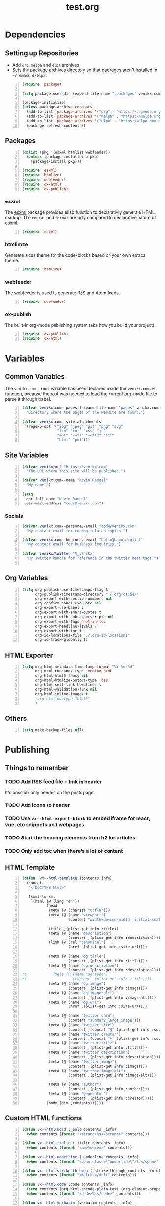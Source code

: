 #+TITLE: test.org

* Dependencies
** Setting up Repositories
- Add ~org~, ~melpa~ and ~elpa~ archives.
- Sets the package archives directory so that packages aren't installed in
  ~~/.emacs.d/elpa~.

#+begin_src emacs-lisp +n :results silent
(require 'package)

(setq package-user-dir (expand-file-name ".packages" venikx.com--root))

(package-initialize)
(unless package-archive-contents
  (add-to-list 'package-archives '("org" . "https://orgmode.org/elpa/") t)
  (add-to-list 'package-archives '("melpa" . "https://melpa.org/packages/") t)
  (add-to-list 'package-archives '("elpa" . "https://elpa.gnu.org/packages/") t)
  (package-refresh-contents))
#+end_src

** Packages
#+begin_src emacs-lisp +n :results silent
(dolist (pkg '(esxml htmlize webfeeder))
  (unless (package-installed-p pkg)
    (package-install pkg)))

(require 'esxml)
(require 'htmlize)
(require 'webfeeder)
(require 'ox-html)
(require 'ox-publish)
#+end_src

*** esxml
The [[https://github.com/tali713/esxml][esxml]] package provides elisp function to declarativly generate HTML markup. The ~concat~ and ~format~ are ugly compared to declarative nature of esxml.

#+begin_src emacs-lisp +n :results silent
(require 'esxml)
#+end_src

*** htmlimze
Generate a css theme for the code-blocks based on your own emacs theme.

#+begin_src emacs-lisp +n :results silent
(require 'htmlize)
#+end_src

*** webfeeder
The webfeeder is used to generate RSS and Atom feeds.

#+begin_src emacs-lisp +n :results silent
(require 'webfeeder)
#+end_src

*** ox-publish
The built-in org-mode publishing system (aka how you build your project).

#+begin_src emacs-lisp +n :results silent
(require 'ox-publish)
(require 'ox-html)
#+end_src

* Variables
** Common Variables
The ~venikx.com--root~ variable has been declared inside the ~venikx.com.el~
function, because the root was needed to load the current org-mode file to parse
it through babel.

#+begin_src emacs-lisp +n :results silent
(defvar venikx.com--pages (expand-file-name "pages" venikx.com--root)
  "Directory where the pages of the website are found.")

(defvar venikx.com--site-attachments
  (regexp-opt '("jpg" "jpeg" "gif" "png" "svg"
                "ico" "cur" "css" "js"
                "eot" "woff" "woff2" "ttf"
                "html" "pdf")))
#+end_src

** Site Variables

#+begin_src emacs-lisp +n :results silent
(defvar venikx/url "https://venikx.com"
  "The URL where this site will be published.")

(defvar venikx.com--name "Kevin Rangel"
  "My name.")

(setq
 user-full-name "Kevin Rangel"
 user-mail-address "code@venikx.com")
#+end_src

*** Socials
#+begin_src emacs-lisp +n :results silent
(defvar venikx.com--personal-email "code@venikx.com"
  "My contact email for coding related topics.")

(defvar venikx.com--business-email "hello@babo.digital"
  "My contact email for business inquiries.")

(defvar venikx/twitter "@_venikx"
  "My Twitter handle for reference in the twitter meta tags.")

#+end_src

** Org Variables
#+begin_src emacs-lisp +n :results silent
(setq org-publish-use-timestamps-flag t
      org-publish-timestamp-directory "./.org-cache/"
      org-export-with-section-numbers nil
      org-confirm-babel-evaluate nil
      org-export-use-babel t
      org-export-with-smart-quotes t
      org-export-with-sub-superscripts nil
      org-export-with-tags 'not-in-toc
      org-export-headline-levels 7
      org-export-with-toc t
      org-id-locations-file "./.org-id-locations"
      org-id-track-globally t)
#+end_src

** HTML Exporter
#+begin_src emacs-lisp +n :results silent
(setq org-html-metadata-timestamp-format "%Y-%m-%d"
      org-html-checkbox-type 'venikx-html
      org-html-html5-fancy nil
      org-html-htmlize-output-type 'css
      org-html-self-link-headlines t
      org-html-validation-link nil
      org-html-inline-images t
      ;org-html-doctype "html5"
      )
#+end_src

** Others

#+begin_src emacs-lisp +n :results silent
(setq make-backup-files nil)
#+end_src

* Publishing
** Things to remember
*** TODO Add RSS feed file + link in header
It's possibly only needed on the posts page.
*** TODO Add icons to header
*** TODO Use ~vx--html-export-block~ to embed iframe for react, vue, etc snippets and webpages
*** TODO Start the heading elements from h2 for articles
*** TODO Only add toc when there's a lot of content
** HTML Template
#+begin_src emacs-lisp +n :results silent
(defun  vx--html-template (contents info)
  (concat
   "<!DOCTYPE html>"

   (sxml-to-xml
    `(html (@ (lang "en"))
           (head
            (meta (@ (charset "utf-8")))
            (meta (@ (name "viewport")
                     (content "width=device-width, initial-scale=1")))

            (title ,(plist-get info :title))
            (meta (@ (name "description")
                     (content ,(plist-get info :description))))
            (link (@ (rel "canonical")
                     (href ,(plist-get info :site-url))))

            (meta (@ (name "og:title")
                     (content ,(plist-get info :title))))
            (meta (@ (name "og:description")
                     (content ,(plist-get info :description))))
;;            (meta (@ (name "og:type")
;;                     (content ,(plist-get info :title))))
            (meta (@ (name "og:image")
                     (content ,(plist-get info :image))))
            (meta (@ (name "og:image:alt")
                     (content ,(plist-get info :image-alt))))
            (meta (@ (name "og:url")
                     (href ,(plist-get info :site-url))))

            (meta (@ (name "twitter:card")
                     (content "summary_large_image")))
            (meta (@ (name "twitter:site")
                     (content ,(concat "@" (plist-get info :socials-twitter)))))
            (meta (@ (name "twitter:creator")
                     (content ,(concat "@" (plist-get info :socials-twitter)))))
            (meta (@ (name "twitter:title")
                     (content ,(plist-get info :title))))
            (meta (@ (name "twitter:description")
                     (content ,(plist-get info :description))))
            (meta (@ (name "twitter:image")
                     (content ,(plist-get info :image))))
            (meta (@ (name "twitter:image:alt")
                     (content ,(plist-get info :image-alt))))

            (meta (@ (name "author")
                     (content ,(plist-get info :author))))
            (meta (@ (name "generator")
                     (content ,(plist-get info :creator)))))
           (body (div ,contents))))))
#+end_src

** Custom HTML functions
#+begin_src emacs-lisp +n :results silent
(defun vx--html-bold (_bold contents _info)
  (when contents (format "<strong>%s</strong>" contents)))

(defun vx--html-italic (_italic contents _info)
  (when contents (format "<em>%s</em>" contents)))

(defun vx--html-underline (_underline contents _info)
  (when contents (format "<span class=\"underline\">%s</span>" contents)))

(defun vx--html-strike-through (_strike-through contents _info)
  (when contents (format "<del>%s</del>" contents)))

(defun vx--html-code (code contents _info)
  (setq contents (org-html-encode-plain-text (org-element-property :value code)))
  (when contents (format "<code>%s</code>" contents)))

(defun vx--html-verbatim (verbatim contents _info)
  (setq contents (org-html-encode-plain-text (org-element-property :value verbatim)))
  (when contents (format "<code>%s</code>" contents)))

(defun vx--html-quote-block (quote-block contents _info)
  (let ((caption (car (car (org-element-property :caption quote-block))))
        (caption-url (car (car (org-element-property :caption-url quote-block)))))

    (if caption (sxml-to-xml `(figure (blockquote ,contents) (figcaption ,(car caption))))
      (sxml-to-xml `(blockquote ,contents)))))

(defun vx--html-example-block (example-block _contents info)
  (let ((code (org-html-format-code example-block info)))
    (when code (format "<pre class=\"example\">%s</pre>" code))))

(defun vx--html-export-block (export-block contents _info)
  (let ((contents (org-element-property :value export-block))
        (language (org-element-property :type export-block)))
    (when contents
      (cond ((string= "JAVASCRIPT" language)
             (format "<script>%s</script>" contents))
            ((string= "CSS" language)
             (format "<style type=\"text/css\">%s</style>" contents))
            (t
             (org-remove-indentation contents))))))

(defun vx--html-export-snippet (export-snippet contents _info)
  (let ((contents (org-element-property :value export-snippet)))
    (when contents contents)))

(defun vx--html-fixed-width (fixed-width contents info)
  (format "<pre class=\"example\">\n%s</pre>"
          (org-html-do-format-code
           (org-remove-indentation
            (org-element-property :value fixed-width)))))

(require 'subr-x)
(defun vx--html-anchor-from-headline (headline-text)
  (thread-last headline-text
    (downcase)
    (replace-regexp-in-string " " "-")
    (replace-regexp-in-string "</?code>" "")
    (replace-regexp-in-string "[^[:alnum:]_-]" "")))
(defun vx--html-headline (headline contents info)
  (let* ((text (org-export-data (org-element-property :title headline) info))
         (level (org-export-get-relative-level headline info))
         (anchor (vx--html-anchor-from-headline text))
         (attributes (org-element-property :ATTR_HTML headline))
         (container (org-element-property :HTML_CONTAINER headline))
         (container-class (and container (org-element-property :HTML_CONTAINER_CLASS headline))))
    (when attributes
      (setq attributes
            (format " %s" (org-html--make-attribute-string
                           (org-export-read-attribute 'attr_html `(nil
                                                                   (attr_html ,(split-string attributes))))))))
    (concat
     (when (and container (not (string= "" container)))
       (format "<%s%s>" container (if container-class (format " class=\"%s\"" container-class) "")))
     (if (not (org-export-low-level-p headline info))
         (format "<h%d%s id=\"%s\"><a href=\"#%s\">%s</a></h%d>%s" level (or attributes "") anchor anchor text level (or contents ""))
       (concat
        (when (org-export-first-sibling-p headline info) "<ul>")
        (format "<li>%s%s</li>" text (or contents ""))
        (when (org-export-last-sibling-p headline info) "</ul>")))
     (when (and container (not (string= "" container)))
       (format "</%s>" (cl-subseq container 0 (cl-search " " container)))))))

(defun vx--html-horizontal-rule (_horizontal-rule _contents _info) "<hr /")

(defun vx--html-inner-template (contents info)
  (concat
   ;; Table of contents.
   (let ((depth (plist-get info :with-toc)))
     (when depth (org-html-toc depth info)))
   ;; Document contents.
   contents
   ;; Footnotes section.
   (org-html-footnote-section info)))

(defun vx--html-content (_whatever contents _info) contents)

(defun vx--html-not-implemented (whatever contents info)
  (message "NOT IMPLEMENTED")
  (format "<div style=\"background-color: red;\">
             <p>NOT IMPLEMENTED!!</p>
             <p>TYPE %S</p>
             <p>KEY %S</p>
             <p>VALUE %S</p>
          </div>"
          (org-element-type whatever)
          (org-element-property :key whatever)
          (org-element-property :value whatever)))

(defun vx--html-section (section contents info) contents)

(defun vx--html--attr (element &optional property)
  (let ((attributes (org-export-read-attribute :attr_html element property)))
    (if attributes (concat " " (org-html--make-attribute-string attributes)) "")))

(defun vx--html-plain-list (plain-list contents info)
  (when contents
    (let ((type (cl-case (org-element-property :type plain-list)
                  (ordered "ol")
                  (unordered "ul")
                  (descriptive "dl"))))
      (format "<%s%s>%s</%s>" type (vx--html--attr plain-list) contents type))))

;; TODO Use figcaption when adding labels
(defun vx--html-src-block (src-block contents info)
  (let ((code (org-html-format-code src-block info))
        (language (org-element-property :language src-block)))
    (when code
      (format "<pre><code class=\"language-%s\"%s>%s</code></pre>"
              language (vx--html--attr src-block) code))))

(defun vx--html-special-block (special-block contents info)
  "Transcode SPECIAL-BLOCK from Org to HTML.
CONTENTS is the text within the #+BEGIN_ and #+END_ markers.
INFO is a plist holding contextual information."
  (when contents
    (let ((block-type (downcase (org-element-property :type special-block))))
      (format "<%s%s>%s</%s>" block-type (vx--html--attr special-block) contents block-type))))

(defun my/format-path-for-anchor-tag (path)
  (concat "/"
          (downcase
           (file-name-sans-extension
            path)) ".html"))

(defun vx--html-link (link contents info)
  (if (string= 'fuzzy (org-element-property :type link))
      (let ((path (gethash (s-replace "id:" "" (org-element-property :path link)) my/org-id-locations)))
        (print path)
        (if path
            (org-element-put-property link :path
                                      (my/format-path-for-anchor-tag
                                       (car (last (s-split "/" path))))))))
  (when (and (string= 'file (org-element-property :type link))
            (string= "org" (file-name-extension (org-element-property :path link))))
    (org-element-put-property link :path
                              (my/format-path-for-anchor-tag
                                        (org-element-property :path link))))

  (if (and (string= 'file (org-element-property :type link))
          (file-name-extension (org-element-property :path link))
          (string-match "png\\|jpg\\|svg"
                        (file-name-extension
                          (org-element-property :path link)))
          (equal contents nil))
      (format "<img src=/%s >" (org-element-property :path link))
    (if (and (equal contents nil)
            (or (not (file-name-extension (org-element-property :path link)))
                (and (file-name-extension (org-element-property :path link))
                      (not (string-match "png\\|jpg\\|svg"
                                        (file-name-extension
                                          (org-element-property :path link)))))))
        (format "<a href=\"%s\">%s</a>"
                (org-element-property :raw-link link)
                (org-element-property :raw-link link))
      (format "<a href=\"%s\">%s</a>"
              (org-element-property :path link)
              contents))))
#+end_src

** The custom backend
#+begin_src emacs-lisp +n :results silent
(org-export-define-backend 'venikx-html
 '((bold . vx--html-bold)
   (center-block . vx--html-not-implemented)
   (clock . vx--html-not-implemented)
   (code . vx--html-code)
   (drawer . vx--html-not-implemented)
   (dynamic-block . vx--html-not-implemented)
   (entity . vx--html-not-implemented)
   (example-block . vx--html-example-block)
   (export-block . vx--html-export-block)
   (export-snippet . vx--html-export-snippet)
   (fixed-width . vx--html-export-snippet) ;; RESULTS
   (footnote-definition . vx--html-not-implemented)
   (footnote-reference . vx--html-not-implemented)
   (headline . vx--html-headline)
   (horizontal-rule . vx--html-horizontal-rule)
   (inline-src-block . vx--html-not-implemented)
   (inlinetask . vx--html-not-implemented)
   (inner-template . vx--html-inner-template)
   (italic . vx--html-italic)
   (item . org-html-item)
   (keyword . org-html-keyword)
   (latex-environment . vx--html-not-implemented)
   (latex-fragment . vx--html-not-implemented)
   (line-break . vx--html-not-implemented)
   (link . vx--html-link)
   (node-property . vx-html-not-implemented)
   (paragraph . org-html-paragraph)
   (plain-list . vx--html-plain-list)
   (plain-text . org-html-plain-text)
   (planning . vx-html-not-implemented)
   (property-drawer . vx--html-not-implemented)
   (radio-target . vx--html-not-implemented)
   (section . vx--html-section)
   (special-block . vx--html-special-block)
   (src-block . vx--html-src-block)
   (statistics-cookie . vx--html-not-implemented)
   (quote-block . vx--html-quote-block)
   (strike-through . vx--html-strike-through)
   (subscript . vx--html-not-implemented)
   (superscript . vx--html-not-implemented)
   (table . vx--html-not-implemented)
   (table-cell . vx--html-not-implemented)
   (table-row . vx--html-not-implemented)
   (target . vx--html-not-implemented)
   (template . vx--html-template)
   (timestamp . vx--html-not-implemented)
   (underline . vx--html-underline)
   (verbatim . vx--html-verbatim)
   (verse-block . vx--html-not-implemented))
 :options-alist
 '((:title "TITLE" nil nil t)
   (:subtitle "SUBTITLE" nil nil parse)
   (:description "DESCRIPTION" nil nil newline)
   (:author "AUTHOR" nil user-full-name)
   (:creator "CREATOR" nil org-export-creator-string)
   (:site-url nil nil "https://venikx.com" t)
   (:socials-twitter "SOCIALS_TWITTER" nil "_venikx" t)
   (:keywords "KEYWORDS" nil nil space)
   (:html-container "HTML_CONTAINER" nil org-html-container-element)
   (:html-postamble nil "html-postamble" org-html-postamble)
   (:html-preamble nil "html-preamble" org-html-preamble)
   (:html-head "HTML_HEAD" nil org-html-head newline)
   (:html-head-extra "HTML_HEAD_EXTRA" nil org-html-head-extra newline)

   ;; possibly getting rid of these
   (:html-doctype "HTML_DOCTYPE" nil org-html-doctype)
   (:html-link-use-abs-url nil "html-link-use-abs-url" org-html-link-use-abs-url)
   (:html-link-home "HTML_LINK_HOME" nil org-html-link-home)
   (:html-link-up "HTML_LINK_UP" nil org-html-link-up)
   (:html-format-headline-function nil nil org-html-format-headline-function)
   (:html-toplevel-hlevel nil nil org-html-toplevel-hlevel)
   (:html-inline-image-rules nil nil org-html-inline-image-rules)
   (:html-inline-images nil nil org-html-inline-images)
   ))
#+end_src

** The custom function to use said backend
#+begin_src emacs-lisp +n :results silent
(defun org-venikx-html-publish-to-html (plist filename pub-dir)
  "Publish an org file to HTML.
FILENAME is the filename of the Org file to be published. PLIST is the property
list for the given project. PUB-DIR is the publishing directory. Return output
file name."
  (org-publish-org-to 'venikx-html filename
                      (concat "." (or (plist-get plist :html-extension)
                                      org-html-extension
                                      "html"))
                      (plist-put plist :this-file filename)
                      pub-dir))
#+end_src

** The project alist

#+begin_src emacs-lisp +n :results silent
(setq org-publish-project-alist
      (list
       (list "content"
             :base-extension "org"
             :recursive t
             :base-directory venikx.com--pages
             :publishing-function 'org-venikx-html-publish-to-html
             :publishing-directory (expand-file-name "public" venikx.com--root))
       (list "assets"
             :base-directory venikx.com--root
             :exclude (regexp-opt '("public/" "layouts/"))
             :base-extension venikx.com--site-attachments
             :publishing-directory (expand-file-name "public" venikx.com--root)
             :publishing-function 'org-publish-attachment
             :recursive t)
       (list "site" :components '("content" "assets"))))

(defun venikx.com--publish ()
  "Calling the script builds the venikx.com website."
  (interactive)
  (org-publish-all t))
#+end_src
